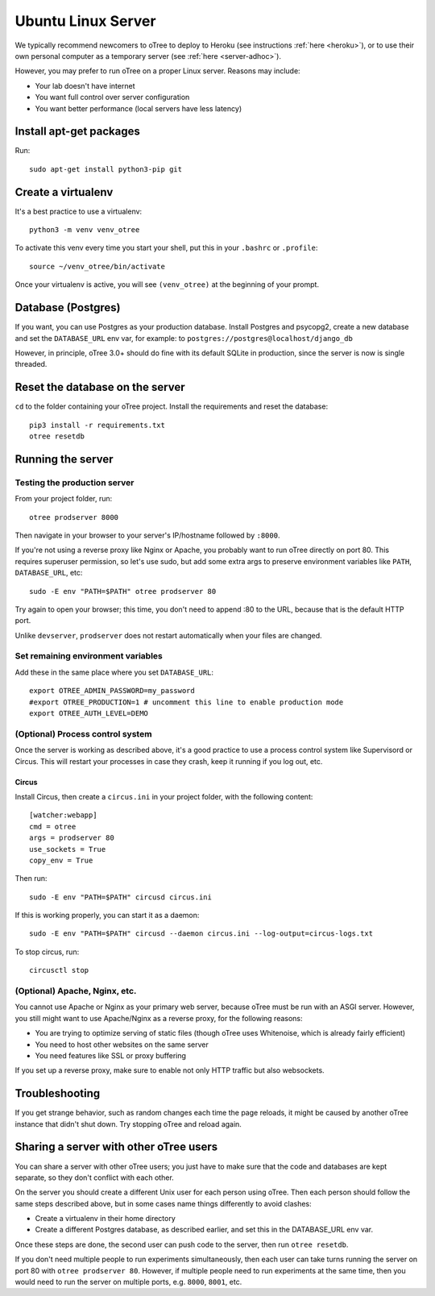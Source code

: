 .. _server-ubuntu:

Ubuntu Linux Server
===================

We typically recommend newcomers to oTree to deploy to Heroku
(see instructions :ref:`here <heroku>`),
or to use their own personal computer as a temporary server (see :ref:`here <server-adhoc>`).

However, you may prefer to run oTree on a proper Linux server. Reasons may include:

-   Your lab doesn't have internet
-   You want full control over server configuration
-   You want better performance (local servers have less latency)

Install apt-get packages
------------------------

Run::

    sudo apt-get install python3-pip git

Create a virtualenv
-------------------

It's a best practice to use a virtualenv::

    python3 -m venv venv_otree

To activate this venv every time you start your shell, put this in your ``.bashrc`` or ``.profile``::

    source ~/venv_otree/bin/activate

Once your virtualenv is active, you will see ``(venv_otree)`` at the beginning
of your prompt.

.. _postgres-linux:

Database (Postgres)
-------------------

If you want, you can use Postgres as your production database.
Install Postgres and psycopg2, create a new database and set the ``DATABASE_URL`` env var, for example:
to ``postgres://postgres@localhost/django_db``

However, in principle, oTree 3.0+ should do fine with its default SQLite in production,
since the server is now is single threaded.

Reset the database on the server
--------------------------------

``cd`` to the folder containing your oTree project.
Install the requirements and reset the database::

    pip3 install -r requirements.txt
    otree resetdb


.. _prodserver:

Running the server
------------------

Testing the production server
~~~~~~~~~~~~~~~~~~~~~~~~~~~~~

From your project folder, run::

    otree prodserver 8000

Then navigate in your browser to your server's
IP/hostname followed by ``:8000``.

If you're not using a reverse proxy like Nginx or Apache,
you probably want to run oTree directly on port 80.
This requires superuser permission, so let's use sudo,
but add some extra args to preserve environment variables like ``PATH``,
``DATABASE_URL``, etc::

    sudo -E env "PATH=$PATH" otree prodserver 80

Try again to open your browser;
this time, you don't need to append :80 to the URL, because that is the default HTTP port.

Unlike ``devserver``, ``prodserver`` does not restart automatically
when your files are changed.

Set remaining environment variables
~~~~~~~~~~~~~~~~~~~~~~~~~~~~~~~~~~~

Add these in the same place where you set ``DATABASE_URL``::

    export OTREE_ADMIN_PASSWORD=my_password
    #export OTREE_PRODUCTION=1 # uncomment this line to enable production mode
    export OTREE_AUTH_LEVEL=DEMO

(Optional) Process control system
~~~~~~~~~~~~~~~~~~~~~~~~~~~~~~~~~

Once the server is working as described above,
it's a good practice to use
a process control system like Supervisord or Circus.
This will restart your processes in case they crash,
keep it running if you log out, etc.

Circus
``````

Install Circus, then create a ``circus.ini`` in your project folder,
with the following content::

    [watcher:webapp]
    cmd = otree
    args = prodserver 80
    use_sockets = True
    copy_env = True

Then run::

    sudo -E env "PATH=$PATH" circusd circus.ini

If this is working properly, you can start it as a daemon::

    sudo -E env "PATH=$PATH" circusd --daemon circus.ini --log-output=circus-logs.txt


To stop circus, run::

    circusctl stop

(Optional) Apache, Nginx, etc.
~~~~~~~~~~~~~~~~~~~~~~~~~~~~~~

You cannot use Apache or Nginx as your primary web server,
because oTree must be run with an ASGI server.
However, you still might want to use Apache/Nginx as a reverse proxy, for the following reasons:

-   You are trying to optimize serving of static files
    (though oTree uses Whitenoise, which is already fairly efficient)
-   You need to host other websites on the same server
-   You need features like SSL or proxy buffering

If you set up a reverse proxy, make sure to enable not only HTTP traffic
but also websockets.

Troubleshooting
---------------

If you get strange behavior,
such as random changes each time the page reloads,
it might be caused by another oTree instance that didn't shut down.
Try stopping oTree and reload again.

Sharing a server with other oTree users
---------------------------------------

You can share a server with other oTree users;
you just have to make sure that the code and databases are kept separate,
so they don't conflict with each other.

On the server you should create a different Unix user for each person
using oTree. Then each person should follow the same steps described above,
but in some cases name things differently to avoid clashes:

-   Create a virtualenv in their home directory
-   Create a different Postgres database, as described earlier,
    and set this in the DATABASE_URL env var.

Once these steps are done, the second user can push code to the server,
then run ``otree resetdb``.

If you don't need multiple people to run experiments simultaneously,
then each user can take turns running the server on port 80 with ``otree prodserver 80``.
However, if multiple people need to run experiments at the same time,
then you would need to run the server on multiple ports, e.g. ``8000``,
``8001``, etc.
